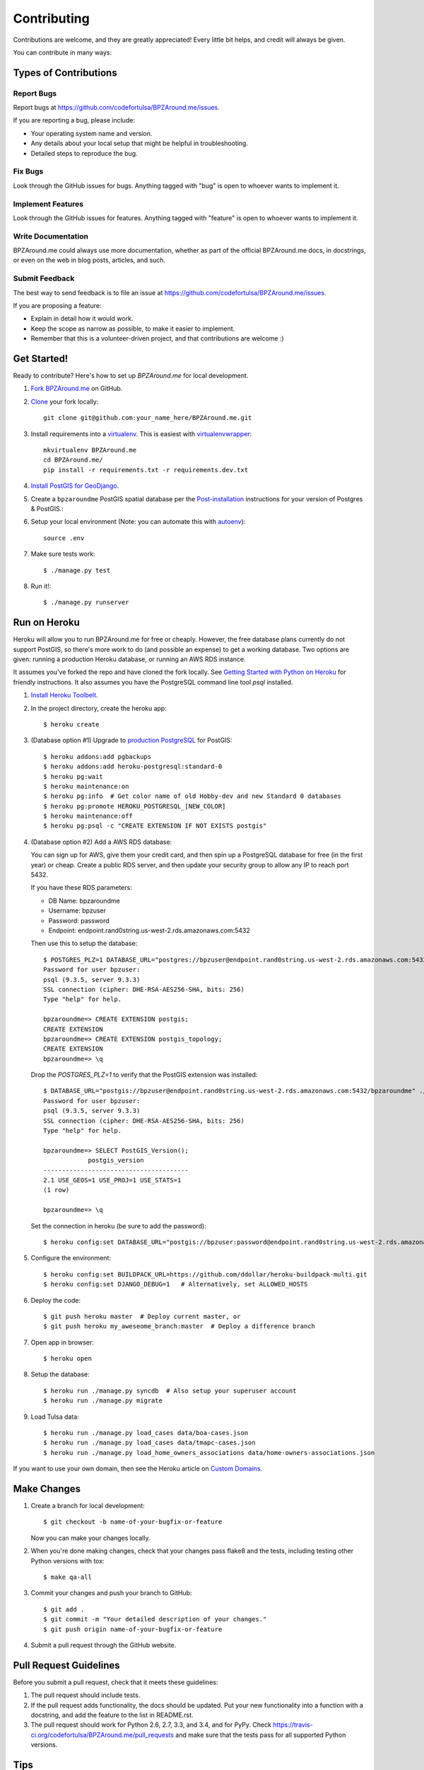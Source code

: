 ============
Contributing
============

Contributions are welcome, and they are greatly appreciated! Every
little bit helps, and credit will always be given.

You can contribute in many ways:

Types of Contributions
----------------------

Report Bugs
~~~~~~~~~~~

Report bugs at https://github.com/codefortulsa/BPZAround.me/issues.

If you are reporting a bug, please include:

* Your operating system name and version.
* Any details about your local setup that might be helpful in troubleshooting.
* Detailed steps to reproduce the bug.

Fix Bugs
~~~~~~~~

Look through the GitHub issues for bugs. Anything tagged with "bug"
is open to whoever wants to implement it.

Implement Features
~~~~~~~~~~~~~~~~~~

Look through the GitHub issues for features. Anything tagged with "feature"
is open to whoever wants to implement it.

Write Documentation
~~~~~~~~~~~~~~~~~~~

BPZAround.me could always use more documentation, whether as part of the
official BPZAround.me docs, in docstrings, or even on the web in blog posts,
articles, and such.

Submit Feedback
~~~~~~~~~~~~~~~

The best way to send feedback is to file an issue at https://github.com/codefortulsa/BPZAround.me/issues.

If you are proposing a feature:

* Explain in detail how it would work.
* Keep the scope as narrow as possible, to make it easier to implement.
* Remember that this is a volunteer-driven project, and that contributions
  are welcome :)

.. _get-started:

Get Started!
------------

Ready to contribute? Here's how to set up `BPZAround.me` for local development.

#. `Fork BPZAround.me`_ on GitHub.

#. `Clone`_ your fork locally::

    git clone git@github.com:your_name_here/BPZAround.me.git

#. Install requirements into a `virtualenv`_. This is easiest with
   `virtualenvwrapper`_::

    mkvirtualenv BPZAround.me
    cd BPZAround.me/
    pip install -r requirements.txt -r requirements.dev.txt

#. `Install PostGIS for GeoDjango`_.

#. Create a ``bpzaroundme`` PostGIS spatial database per the
   `Post-installation`_ instructions for your version of Postgres & PostGIS.::

#. Setup your local environment (Note: you can automate this with `autoenv`_)::

    source .env

#. Make sure tests work::

   $ ./manage.py test

#. Run it!::

   $ ./manage.py runserver

.. _`Fork BPZAround.me`: https://github.com/codefortulsa/BPZAround.me/fork
.. _Clone: http://git-scm.com/book/en/Git-Basics-Getting-a-Git-Repository#Cloning-an-Existing-Repository
.. _virtualenv: http://docs.python-guide.org/en/latest/dev/virtualenvs/
.. _virtualenvwrapper: http://virtualenvwrapper.readthedocs.org/en/latest/install.html#basic-installation
.. _autoenv: https://github.com/kennethreitz/autoenv
.. _`Install PostGIS for GeoDjango`:
    https://docs.djangoproject.com/en/dev/ref/contrib/gis/install/postgis
.. _`Post-installation`: https://docs.djangoproject.com/en/dev/ref/contrib/gis/install/postgis/#post-installation

Run on Heroku
-------------
Heroku will allow you to run BPZAround.me for free or cheaply.  However, the
free database plans currently do not support PostGIS, so there's more work to
do (and possible an expense) to get a working database.  Two options are given:
running a production Heroku database, or running an AWS RDS instance.

It assumes you've forked the repo and have cloned the fork locally.  See
`Getting Started with Python on Heroku`_ for friendly instructions.  It also
assumes you have the PostgreSQL command line tool `psql` installed.

#. `Install Heroku Toolbelt`_.

#. In the project directory, create the heroku app::

   $ heroku create

#. (Database option #1) Upgrade to `production PostgreSQL`_ for PostGIS::

   $ heroku addons:add pgbackups
   $ heroku addons:add heroku-postgresql:standard-0
   $ heroku pg:wait
   $ heroku maintenance:on
   $ heroku pg:info  # Get color name of old Hobby-dev and new Standard 0 databases
   $ heroku pg:promote HEROKU_POSTGRESQL_[NEW_COLOR]
   $ heroku maintenance:off
   $ heroku pg:psql -c "CREATE EXTENSION IF NOT EXISTS postgis"

#. (Database option #2) Add a AWS RDS database:

   You can sign up for AWS, give them your credit card, and then spin up a
   PostgreSQL database for free (in the first year) or cheap.  Create a public
   RDS server, and then update your security group to allow any IP to reach
   port 5432.

   If you have these RDS parameters:

   * DB Name: bpzaroundme
   * Username: bpzuser
   * Password: password
   * Endpoint: endpoint.rand0string.us-west-2.rds.amazonaws.com:5432

   Then use this to setup the database::

       $ POSTGRES_PLZ=1 DATABASE_URL="postgres://bpzuser@endpoint.rand0string.us-west-2.rds.amazonaws.com:5432/bpzaroundme" ./manage.py dbshell
       Password for user bpzuser:
       psql (9.3.5, server 9.3.3)
       SSL connection (cipher: DHE-RSA-AES256-SHA, bits: 256)
       Type "help" for help.

       bpzaroundme=> CREATE EXTENSION postgis;
       CREATE EXTENSION
       bpzaroundme=> CREATE EXTENSION postgis_topology;
       CREATE EXTENSION
       bpzaroundme=> \q

   Drop the `POSTGRES_PLZ=1` to verify that the PostGIS extension was installed::

       $ DATABASE_URL="postgis://bpzuser@endpoint.rand0string.us-west-2.rds.amazonaws.com:5432/bpzaroundme" ./manage.py dbshell
       Password for user bpzuser:
       psql (9.3.5, server 9.3.3)
       SSL connection (cipher: DHE-RSA-AES256-SHA, bits: 256)
       Type "help" for help.

       bpzaroundme=> SELECT PostGIS_Version();
                   postgis_version
       ---------------------------------------
       2.1 USE_GEOS=1 USE_PROJ=1 USE_STATS=1
       (1 row)

       bpzaroundme=> \q

   Set the connection in heroku (be sure to add the password)::

       $ heroku config:set DATABASE_URL="postgis://bpzuser:password@endpoint.rand0string.us-west-2.rds.amazonaws.com:5432/bpzaroundme"

#. Configure the environment::

   $ heroku config:set BUILDPACK_URL=https://github.com/ddollar/heroku-buildpack-multi.git
   $ heroku config:set DJANGO_DEBUG=1   # Alternatively, set ALLOWED_HOSTS

#. Deploy the code::

   $ git push heroku master  # Deploy current master, or
   $ git push heroku my_aweseome_branch:master  # Deploy a difference branch

#. Open app in browser::

   $ heroku open

#. Setup the database::

   $ heroku run ./manage.py syncdb  # Also setup your superuser account
   $ heroku run ./manage.py migrate

#. Load Tulsa data::

   $ heroku run ./manage.py load_cases data/boa-cases.json
   $ heroku run ./manage.py load_cases data/tmapc-cases.json
   $ heroku run ./manage.py load_home_owners_associations data/home-owners-associations.json

If you want to use your own domain, then see the Heroku article on `Custom Domains`_.

.. _`Install Heroku Toolbelt`: https://toolbelt.heroku.com
.. _`Getting Started with Python on Heroku`: https://devcenter.heroku.com/articles/getting-started-with-python#introduction
.. _`production PostgreSQL`: https://devcenter.heroku.com/articles/heroku-postgres-plans
.. _`Custom Domains`: https://devcenter.heroku.com/articles/custom-domains

Make Changes
------------
1. Create a branch for local development::

    $ git checkout -b name-of-your-bugfix-or-feature

   Now you can make your changes locally.

2. When you're done making changes, check that your changes pass flake8 and the tests, including testing other Python versions with tox::

    $ make qa-all

3. Commit your changes and push your branch to GitHub::

    $ git add .
    $ git commit -m "Your detailed description of your changes."
    $ git push origin name-of-your-bugfix-or-feature

4. Submit a pull request through the GitHub website.

Pull Request Guidelines
-----------------------

Before you submit a pull request, check that it meets these guidelines:

1. The pull request should include tests.
2. If the pull request adds functionality, the docs should be updated. Put
   your new functionality into a function with a docstring, and add the
   feature to the list in README.rst.
3. The pull request should work for Python 2.6, 2.7, 3.3, and 3.4, and for PyPy. Check
   https://travis-ci.org/codefortulsa/BPZAround.me/pull_requests
   and make sure that the tests pass for all supported Python versions.

Tips
----

To run a subset of tests::

    $ python -m unittest tests.test_BPZAround.me
